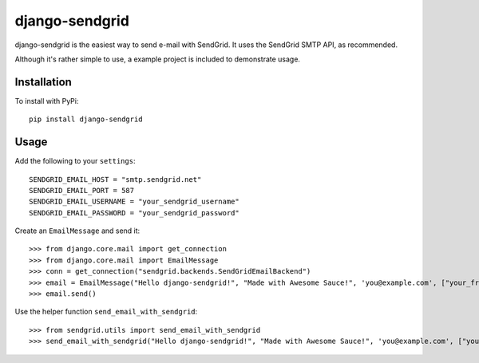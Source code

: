 ===============
django-sendgrid
===============

django-sendgrid is the easiest way to send e-mail with SendGrid. It uses the SendGrid SMTP API, as recommended.

Although it's rather simple to use, a example project is included to demonstrate usage.

Installation
------------

To install with PyPi::

	pip install django-sendgrid


Usage
-----

Add the following to your ``settings``::

	SENDGRID_EMAIL_HOST = "smtp.sendgrid.net"
	SENDGRID_EMAIL_PORT = 587
	SENDGRID_EMAIL_USERNAME = "your_sendgrid_username"
	SENDGRID_EMAIL_PASSWORD = "your_sendgrid_password"

Create an ``EmailMessage`` and send it::

	>>> from django.core.mail import get_connection
	>>> from django.core.mail import EmailMessage
	>>> conn = get_connection("sendgrid.backends.SendGridEmailBackend")
	>>> email = EmailMessage("Hello django-sendgrid!", "Made with Awesome Sauce!", 'you@example.com', ["your_friend@example.com"], connection=conn)
	>>> email.send()

Use the helper function ``send_email_with_sendgrid``::

	>>> from sendgrid.utils import send_email_with_sendgrid
	>>> send_email_with_sendgrid("Hello django-sendgrid!", "Made with Awesome Sauce!", 'you@example.com', ["your_friend@example.com"], connection=conn)
